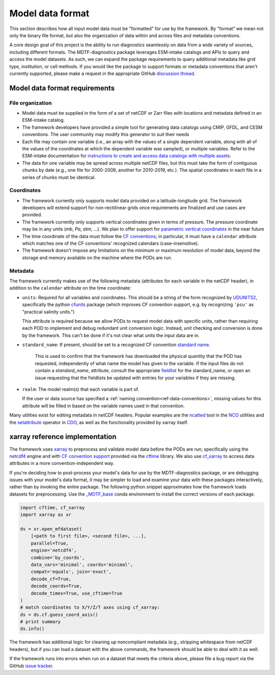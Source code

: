 .. role:: console(code)
   :language: console
   :class: highlight

.. _ref-data:

Model data format
=================

This section describes how all input model data must be "formatted" for use by the framework. By "format" we mean not
only the binary file format, but also the organization of data within and across files and metadata conventions.

A core design goal of this project is the ability to run diagnostics seamlessly on data from a wide variety of sources,
including different formats. The MDTF-diagnostics package leverages ESM-intake catalogs and APIs to query and access the
model datasets. As such, we can expand the package requirements to query additional metadata like grid type, institution,
or cell methods. If you would like the package to support formats or metadata conventions that aren't
currently supported, please make a request in the appropriate GitHub
`discussion thread <https://github.com/NOAA-GFDL/MDTF-diagnostics/discussions/174>`__.

Model data format requirements
------------------------------

File organization
+++++++++++++++++

- Model data must be supplied in the form of a set of netCDF or Zarr files with locations and metadata defined in an
  ESM-intake catalog.

- The framework developers have provided a simple tool for generating data catalogs using CMIP, GFDL, and CESM
  conventions. The user community may modify this generator to suit their needs

- Each file may contain one variable (i.e., an array with the values of a single dependent variable, along with all of
  the values of the coordinates at which the dependent variable was sampled), or multiple variables. Refer to the
  ESM-intake documentation for `instructions to create and access data catalogs with multiple assets
  <https://intake-esm.readthedocs.io/en/stable/how-to/use-catalogs-with-assets-containing-multiple-variables.html>`__.

- The data for one variable may be spread across multiple netCDF files, but this must take the form of contiguous chunks
  by date (e.g., one file for 2000-2009, another for 2010-2019, etc.). The spatial coordinates in each file in a series
  of chunks must be identical.

Coordinates
+++++++++++

- The framework currently only supports model data provided on a latitude-longitude grid. The framework developers
  will extend support for non-rectilinear grids once requirements are finalized and use cases are provided.
- The framework currently only supports vertical coordinates given in terms of pressure. The pressure coordinate may be
  in any units (*mb*, *Pa*, *atm*, ...). We plan to offer support for
  `parametric vertical coordinates <http://cfconventions.org/Data/cf-conventions/cf-conventions-1.8/cf-conventions.html#parametric-vertical-coordinate>`__
  in the near future
- The time coordinate of the data must follow the
  `CF conventions <http://cfconventions.org/Data/cf-conventions/cf-conventions-1.8/cf-conventions.html#time-coordinate>`__;
  in particular, it must have a ``calendar`` attribute which matches one of the CF conventions' recognized calendars
  (case-insensitive).
- The framework doesn't impose any limitations on the minimum or maximum resolution of model data, beyond the storage
  and memory available on the machine where the PODs are run.

.. _ref-data-metadata:

Metadata
++++++++

The framework currently makes use of the following metadata (attributes for each variable in the netCDF header),
in addition to the ``calendar`` attribute on the time coordinate:

- ``units``: Required for all variables and coordinates. This should be a string of the form recognized by
  `UDUNITS2 <https://www.unidata.ucar.edu/software/udunits/>`__, specifically the python
  `cfunits <https://ncas-cms.github.io/cfunits/>`__ package (which improves CF convention support, e.g. by recognizing
  ``'psu'`` as "practical salinity units.")
  
  This attribute is required because we allow PODs to request model data with specific units, rather than requiring each
  POD to implement and debug redundant unit conversion logic. Instead, unit checking and conversion is done by the
  framework. This can't be done if it's not clear what units the input data are in.

- ``standard_name``: If present, should be set to a recognized CF convention
  `standard name <http://cfconventions.org/Data/cf-standard-names/77/build/cf-standard-name-table.html>`__.
   This is used to confirm that the framework has downloaded the physical quantity that the POD has requested,
   independently of what name the model has given to the variable. If the input files do not contain a `standard_name`,
   attribute, consult the appropriate `fieldlist <https://github.com/NOAA-GFDL/MDTF-diagnostics/tree/main/data>`__ for the standard_name, or open an issue requesting that the fieldlists
   be updated with entries for your variables if they are missing.

- ``realm``: The model realm(s) that each variable is part of.
  
  If the user or data source has specified a :ref:`naming convention<ref-data-conventions>`, missing values for this
  attribute will be filled in based on the variable names used in that convention.

Many utilities exist for editing metadata in netCDF headers. Popular examples are the
`ncatted <http://nco.sourceforge.net/nco.html#ncatted>`__ tool in the `NCO <http://nco.sourceforge.net/>`__
utilities and the `setattribute <https://code.mpimet.mpg.de/projects/cdo/embedded/cdo_refcard.pdf>`__ operator in
`CDO <https://code.mpimet.mpg.de/projects/cdo>`__, as well as the functionality provided by xarray itself.

xarray reference implementation
-------------------------------

The framework uses `xarray <http://xarray.pydata.org/en/stable/>`__ to preprocess and validate model data before the
PODs are run; specifically using the `netcdf4 <https://unidata.github.io/netcdf4-python/>`__ engine and with
`CF convention support <http://xarray.pydata.org/en/stable/weather-climate.html#non-standard-calendars-and-dates-outside-the-timestamp-valid-range>`__
provided via the  `cftime <https://unidata.github.io/cftime/>`__ library. We also use
`cf_xarray <https://cf-xarray.readthedocs.io/en/latest/>`__ to access data attributes in a more convention-independent
way.

If you're deciding how to post-process your model's data for use by the MDTF-diagnostics package, or are debugging
issues with your
model's data format, it may be simpler to load and examine your data with these packages interactively, rather than by
invoking the entire package. The following python snippet approximates how the framework loads datasets for
preprocessing. Use the `\_MDTF_base <https://github.com/NOAA-GFDL/MDTF-diagnostics/blob/main/src/conda/env_base.yml>`__
conda environment to install the correct versions of each package.

.. code-block:: python

   import cftime, cf_xarray
   import xarray as xr

   ds = xr.open_mfdataset(
       [<path to first file>, <second file>, ...],
       parallel=True,
       engine='netcdf4',
       combine='by_coords',
       data_vars='minimal', coords='minimal',
       compat='equals', join='exact',
       decode_cf=True, 
       decode_coords=True, 
       decode_times=True, use_cftime=True
   )
   # match coordinates to X/Y/Z/T axes using cf_xarray:
   ds = ds.cf.guess_coord_axis()
   # print summary
   ds.info()

The framework has additional logic for cleaning up noncompliant metadata (e.g.,
stripping whitespace from netCDF headers), but if you can load a dataset with the above commands,
the framework should be able to deal with it as well.

If the framework runs into errors when run on a dataset that meets the criteria above, please file a bug report via
the GitHub `issue tracker <https://github.com/NOAA-GFDL/MDTF-diagnostics/issues>`__.
